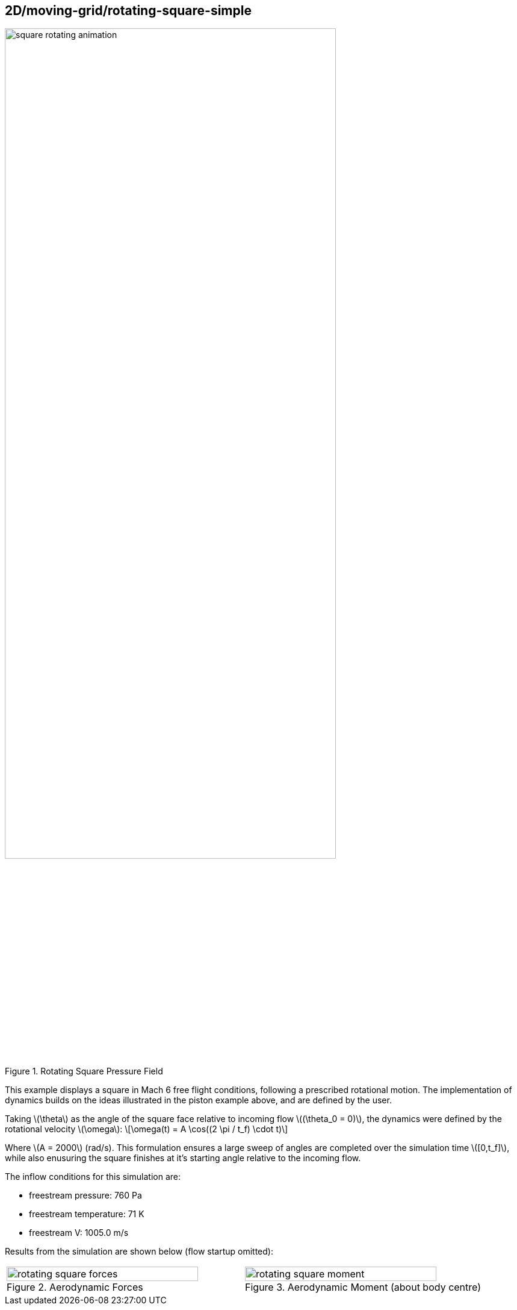 == 2D/moving-grid/rotating-square-simple

image::square-rotating-animation.gif[width=80%,title="Rotating Square Pressure Field"]

This example displays a square in Mach 6 free flight conditions, following a prescribed rotational motion.
The implementation of dynamics builds on the ideas illustrated in the piston example above, and are defined by the user.

Taking \(\theta\) as the angle of the square face relative to incoming flow \((\theta_0 = 0)\), the dynamics were defined by the rotational velocity \(\omega\):
\[\omega(t) = A \cos((2 \pi / t_f) \cdot t)\]

Where \(A = 2000\) (rad/s). This formulation ensures a large sweep of angles are completed over the simulation time \([0,t_f]\), while also enusuring the square finishes at it's starting angle relative to the incoming flow.

The inflow conditions for this simulation are:

* freestream pressure: 760 Pa
* freestream temperature: 71 K
* freestream V: 1005.0 m/s

Results from the simulation are shown below (flow startup omitted): 

[cols="a,a", frame=none, grid=none]
|===
|image::rotating-square-forces.svg[width=90%,title="Aerodynamic Forces"]
|image::rotating-square-moment.svg[width=90%,title="Aerodynamic Moment (about body centre)"]
|===


